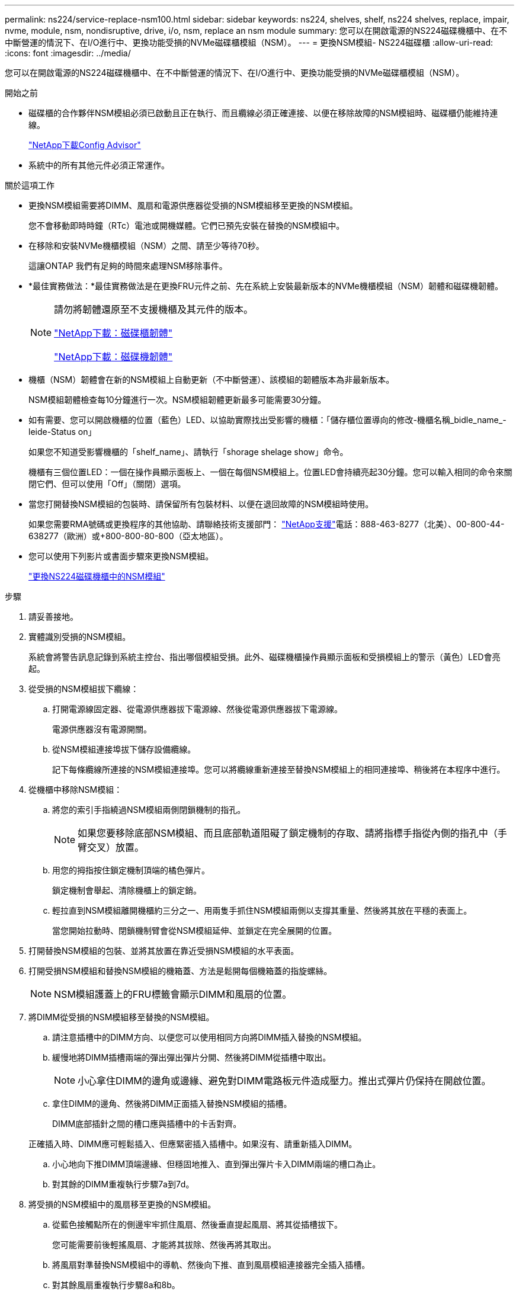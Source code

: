 ---
permalink: ns224/service-replace-nsm100.html 
sidebar: sidebar 
keywords: ns224, shelves, shelf, ns224 shelves, replace, impair, nvme, module, nsm, nondisruptive, drive, i/o, nsm, replace an nsm module 
summary: 您可以在開啟電源的NS224磁碟機櫃中、在不中斷營運的情況下、在I/O進行中、更換功能受損的NVMe磁碟櫃模組（NSM）。 
---
= 更換NSM模組- NS224磁碟櫃
:allow-uri-read: 
:icons: font
:imagesdir: ../media/


[role="lead"]
您可以在開啟電源的NS224磁碟機櫃中、在不中斷營運的情況下、在I/O進行中、更換功能受損的NVMe磁碟櫃模組（NSM）。

.開始之前
* 磁碟櫃的合作夥伴NSM模組必須已啟動且正在執行、而且纜線必須正確連接、以便在移除故障的NSM模組時、磁碟櫃仍能維持連線。
+
https://mysupport.netapp.com/site/tools/tool-eula/activeiq-configadvisor["NetApp下載Config Advisor"^]

* 系統中的所有其他元件必須正常運作。


.關於這項工作
* 更換NSM模組需要將DIMM、風扇和電源供應器從受損的NSM模組移至更換的NSM模組。
+
您不會移動即時時鐘（RTc）電池或開機媒體。它們已預先安裝在替換的NSM模組中。

* 在移除和安裝NVMe機櫃模組（NSM）之間、請至少等待70秒。
+
這讓ONTAP 我們有足夠的時間來處理NSM移除事件。

* *最佳實務做法：*最佳實務做法是在更換FRU元件之前、先在系統上安裝最新版本的NVMe機櫃模組（NSM）韌體和磁碟機韌體。
+
[NOTE]
====
請勿將韌體還原至不支援機櫃及其元件的版本。

https://mysupport.netapp.com/site/downloads/firmware/disk-shelf-firmware["NetApp下載：磁碟櫃韌體"^]

https://mysupport.netapp.com/site/downloads/firmware/disk-drive-firmware["NetApp下載：磁碟機韌體"^]

====
* 機櫃（NSM）韌體會在新的NSM模組上自動更新（不中斷營運）、該模組的韌體版本為非最新版本。
+
NSM模組韌體檢查每10分鐘進行一次。NSM模組韌體更新最多可能需要30分鐘。

* 如有需要、您可以開啟機櫃的位置（藍色）LED、以協助實際找出受影響的機櫃：「儲存櫃位置導向的修改-機櫃名稱_bidle_name_-leide-Status on」
+
如果您不知道受影響機櫃的「shelf_name」、請執行「shorage shelage show」命令。

+
機櫃有三個位置LED：一個在操作員顯示面板上、一個在每個NSM模組上。位置LED會持續亮起30分鐘。您可以輸入相同的命令來關閉它們、但可以使用「Off」（關閉）選項。

* 當您打開替換NSM模組的包裝時、請保留所有包裝材料、以便在退回故障的NSM模組時使用。
+
如果您需要RMA號碼或更換程序的其他協助、請聯絡技術支援部門： https://mysupport.netapp.com/site/global/dashboard["NetApp支援"^]電話：888-463-8277（北美）、00-800-44-638277（歐洲）或+800-800-80-800（亞太地區）。

* 您可以使用下列影片或書面步驟來更換NSM模組。
+
https://netapp.hosted.panopto.com/Panopto/Pages/embed.aspx?id=f57693b3-b164-4014-a827-aa86002f4b34["更換NS224磁碟機櫃中的NSM模組"^]



.步驟
. 請妥善接地。
. 實體識別受損的NSM模組。
+
系統會將警告訊息記錄到系統主控台、指出哪個模組受損。此外、磁碟機櫃操作員顯示面板和受損模組上的警示（黃色）LED會亮起。

. 從受損的NSM模組拔下纜線：
+
.. 打開電源線固定器、從電源供應器拔下電源線、然後從電源供應器拔下電源線。
+
電源供應器沒有電源開關。

.. 從NSM模組連接埠拔下儲存設備纜線。
+
記下每條纜線所連接的NSM模組連接埠。您可以將纜線重新連接至替換NSM模組上的相同連接埠、稍後將在本程序中進行。



. 從機櫃中移除NSM模組：
+
.. 將您的索引手指繞過NSM模組兩側閉鎖機制的指孔。
+

NOTE: 如果您要移除底部NSM模組、而且底部軌道阻礙了鎖定機制的存取、請將指標手指從內側的指孔中（手臂交叉）放置。

.. 用您的拇指按住鎖定機制頂端的橘色彈片。
+
鎖定機制會舉起、清除機櫃上的鎖定銷。

.. 輕拉直到NSM模組離開機櫃約三分之一、用兩隻手抓住NSM模組兩側以支撐其重量、然後將其放在平穩的表面上。
+
當您開始拉動時、閉鎖機制臂會從NSM模組延伸、並鎖定在完全展開的位置。



. 打開替換NSM模組的包裝、並將其放置在靠近受損NSM模組的水平表面。
. 打開受損NSM模組和替換NSM模組的機箱蓋、方法是鬆開每個機箱蓋的指旋螺絲。
+

NOTE: NSM模組護蓋上的FRU標籤會顯示DIMM和風扇的位置。

. 將DIMM從受損的NSM模組移至替換的NSM模組。
+
.. 請注意插槽中的DIMM方向、以便您可以使用相同方向將DIMM插入替換的NSM模組。
.. 緩慢地將DIMM插槽兩端的彈出彈出彈片分開、然後將DIMM從插槽中取出。
+

NOTE: 小心拿住DIMM的邊角或邊緣、避免對DIMM電路板元件造成壓力。推出式彈片仍保持在開啟位置。

.. 拿住DIMM的邊角、然後將DIMM正面插入替換NSM模組的插槽。
+
DIMM底部插針之間的槽口應與插槽中的卡舌對齊。

+
正確插入時、DIMM應可輕鬆插入、但應緊密插入插槽中。如果沒有、請重新插入DIMM。

.. 小心地向下推DIMM頂端邊緣、但穩固地推入、直到彈出彈片卡入DIMM兩端的槽口為止。
.. 對其餘的DIMM重複執行步驟7a到7d。


. 將受損的NSM模組中的風扇移至更換的NSM模組。
+
.. 從藍色接觸點所在的側邊牢牢抓住風扇、然後垂直提起風扇、將其從插槽拔下。
+
您可能需要前後輕搖風扇、才能將其拔除、然後再將其取出。

.. 將風扇對準替換NSM模組中的導軌、然後向下推、直到風扇模組連接器完全插入插槽。
.. 對其餘風扇重複執行步驟8a和8b。


. 合上每個NSM模組的機箱蓋、然後鎖緊每個指旋螺絲。
. 將電源供應器從受損的NSM模組移至更換的NSM模組。
+
.. 將CAM握把旋轉至其開啟（水平）位置、然後加以抓住。
.. 用您的姆指按下藍色彈片以釋放鎖定機制。
.. 將電源供應器從NSM模組中拉出、同時用另一隻手支撐其重量。
.. 用手支撐並將電源供應器邊緣與替換NSM模組的開孔對齊。
.. 將電源供應器輕推入NSM模組、直到鎖定機制卡入定位。
+

NOTE: 請勿過度施力、否則可能會損壞內部接頭。

.. 將CAM握把旋轉至閉模位置。


. 將替換的NSM模組插入機櫃：
+
.. 確定鎖定機制臂鎖定在完全延伸位置。
.. 用兩隻手將NSM模組輕推入機櫃、直到機櫃完全支撐NSM模組的重量為止。
.. 將NSM模組推入機櫃、直到停止為止（距離機櫃背面約半英吋）。
+
您可以將拇指放在每個指環（鎖定機制臂）前方的橘色彈片上、以推入NSM模組。

.. 將您的索引手指繞過NSM模組兩側閉鎖機制的指孔。
+

NOTE: 如果您要插入底部NSM模組、而且底部軌道阻礙了鎖定機制的存取、請將指標手指從內側的指孔中（手臂交叉）放置。

.. 用您的拇指按住鎖定機制頂端的橘色彈片。
.. 向前輕推、將栓鎖移到停止點上方。
.. 從鎖定機制頂端釋放您的指稱、然後繼續推動、直到鎖定機制卡入定位為止。
+
NSM模組應完全插入機櫃、並與機櫃邊緣齊平。



. 將纜線重新連接至NSM模組：
+
.. 將儲存設備纜線重新連接至相同的兩個NSM模組連接埠。
+
插入纜線時、連接器拉片朝上。正確插入纜線時、會卡入定位。

.. 將電源線重新連接至電源供應器、然後使用電源線固定器固定電源線。
+
當電源供應器正常運作時、雙色LED會亮起綠燈。

+
此外、NSM模組連接埠LnK（綠色）LED也會亮起。如果LNO LED未亮起、請重新拔插纜線。



. 確認機櫃操作員顯示面板上的警示（黃色）LED不再亮起。
+
NSM模組重新開機後、操作員顯示面板注意LED會關閉。這可能需要三到五分鐘的時間。

. 執行Active IQ Config Advisor 下列動作、確認NSM模組的纜線正確連接。
+
如果產生任何纜線錯誤、請遵循所提供的修正行動。

+
https://mysupport.netapp.com/site/tools/tool-eula/activeiq-configadvisor["NetApp下載Config Advisor"^]


